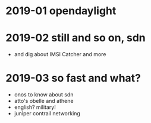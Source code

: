 * 2019-01 opendaylight
* 2019-02 still and so on, sdn

- and dig about IMSI Catcher and more

* 2019-03 so fast and what?

- onos to know about sdn
- atto's obelle and athene
- english? military!
- juniper contrail networking
